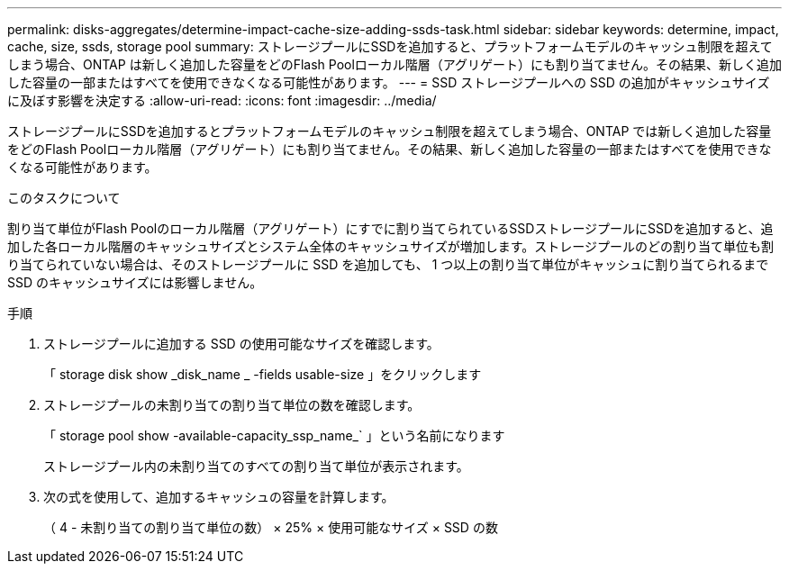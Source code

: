 ---
permalink: disks-aggregates/determine-impact-cache-size-adding-ssds-task.html 
sidebar: sidebar 
keywords: determine, impact, cache, size, ssds, storage pool 
summary: ストレージプールにSSDを追加すると、プラットフォームモデルのキャッシュ制限を超えてしまう場合、ONTAP は新しく追加した容量をどのFlash Poolローカル階層（アグリゲート）にも割り当てません。その結果、新しく追加した容量の一部またはすべてを使用できなくなる可能性があります。 
---
= SSD ストレージプールへの SSD の追加がキャッシュサイズに及ぼす影響を決定する
:allow-uri-read: 
:icons: font
:imagesdir: ../media/


[role="lead"]
ストレージプールにSSDを追加するとプラットフォームモデルのキャッシュ制限を超えてしまう場合、ONTAP では新しく追加した容量をどのFlash Poolローカル階層（アグリゲート）にも割り当てません。その結果、新しく追加した容量の一部またはすべてを使用できなくなる可能性があります。

.このタスクについて
割り当て単位がFlash Poolのローカル階層（アグリゲート）にすでに割り当てられているSSDストレージプールにSSDを追加すると、追加した各ローカル階層のキャッシュサイズとシステム全体のキャッシュサイズが増加します。ストレージプールのどの割り当て単位も割り当てられていない場合は、そのストレージプールに SSD を追加しても、 1 つ以上の割り当て単位がキャッシュに割り当てられるまで SSD のキャッシュサイズには影響しません。

.手順
. ストレージプールに追加する SSD の使用可能なサイズを確認します。
+
「 storage disk show _disk_name _ -fields usable-size 」をクリックします

. ストレージプールの未割り当ての割り当て単位の数を確認します。
+
「 storage pool show -available-capacity_ssp_name_` 」という名前になります

+
ストレージプール内の未割り当てのすべての割り当て単位が表示されます。

. 次の式を使用して、追加するキャッシュの容量を計算します。
+
（ 4 - 未割り当ての割り当て単位の数） × 25% × 使用可能なサイズ × SSD の数


